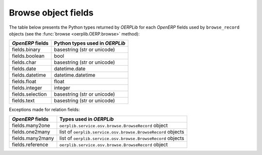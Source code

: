 .. _fields:

Browse object fields
====================

The table below presents the Python types returned by `OERPLib`
for each `OpenERP` fields used by ``browse_record`` objects
(see the :func:`browse <oerplib.OERP.browse>` method):

================  ==============================
`OpenERP` fields  Python types used in `OERPLib`
================  ==============================
fields.binary     basestring (str or unicode)
fields.boolean    bool
fields.char       basestring (str or unicode)
fields.date       datetime.date
fields.datetime   datetime.datetime
fields.float      float
fields.integer    integer
fields.selection  basestring (str or unicode)
fields.text       basestring (str or unicode)
================  ==============================

Exceptions made for relation fields:

================  ===========================================================
`OpenERP` fields  Types used in `OERPLib`
================  ===========================================================
fields.many2one   ``oerplib.service.osv.browse.BrowseRecord`` object
fields.one2many   list of ``oerplib.service.osv.browse.BrowseRecord`` objects
fields.many2many  list of ``oerplib.service.osv.browse.BrowseRecord`` objects
fields.reference  ``oerplib.service.osv.browse.BrowseRecord`` object
================  ===========================================================

